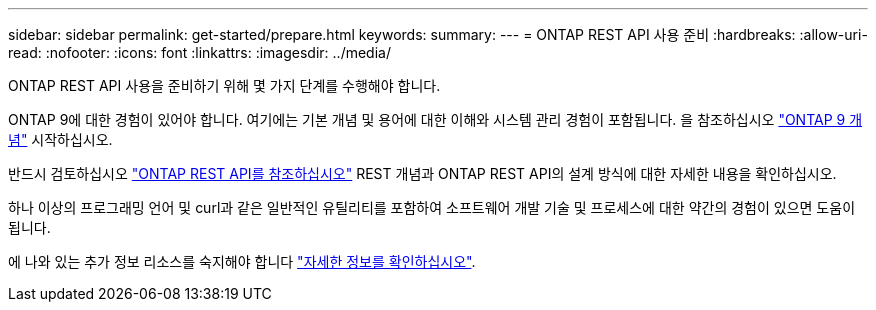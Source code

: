 ---
sidebar: sidebar 
permalink: get-started/prepare.html 
keywords:  
summary:  
---
= ONTAP REST API 사용 준비
:hardbreaks:
:allow-uri-read: 
:nofooter: 
:icons: font
:linkattrs: 
:imagesdir: ../media/


[role="lead"]
ONTAP REST API 사용을 준비하기 위해 몇 가지 단계를 수행해야 합니다.

ONTAP 9에 대한 경험이 있어야 합니다. 여기에는 기본 개념 및 용어에 대한 이해와 시스템 관리 경험이 포함됩니다. 을 참조하십시오 https://docs.netapp.com/ontap-9/topic/com.netapp.doc.dot-cm-concepts/home.html["ONTAP 9 개념"^] 시작하십시오.

반드시 검토하십시오 link:../rest/rest_web_services_foundation.html["ONTAP REST API를 참조하십시오"] REST 개념과 ONTAP REST API의 설계 방식에 대한 자세한 내용을 확인하십시오.

하나 이상의 프로그래밍 언어 및 curl과 같은 일반적인 유틸리티를 포함하여 소프트웨어 개발 기술 및 프로세스에 대한 약간의 경험이 있으면 도움이 됩니다.

에 나와 있는 추가 정보 리소스를 숙지해야 합니다 link:../additional/get_more_information.html["자세한 정보를 확인하십시오"].
